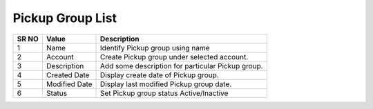 ====================== 
Pickup Group List
======================
  
 .. image:: /Images/pickup_group_list.png
 

========  	==================================		=============================================================== 
SR NO  		Value  	   								Description  
========  	==================================		=============================================================== 
1      		Name    								Identify Pickup group using name

2			Account									Create Pickup group under selected account.

3			Description								Add some description for particular Pickup group.

4			Created Date							Display create date of Pickup group.

5			Modified Date							Display last modified Pickup group date.

6			Status									Set Pickup group status Active/Inactive

========  	==================================		===============================================================  
 
 
   
 
   
   
   
  



 
